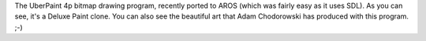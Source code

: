 The UberPaint 4p bitmap drawing program, recently ported to AROS (which was 
fairly easy as it uses SDL). As you can see, it's a Deluxe Paint clone. You
can also see the beautiful art that Adam Chodorowski has produced
with this program. ;-)
